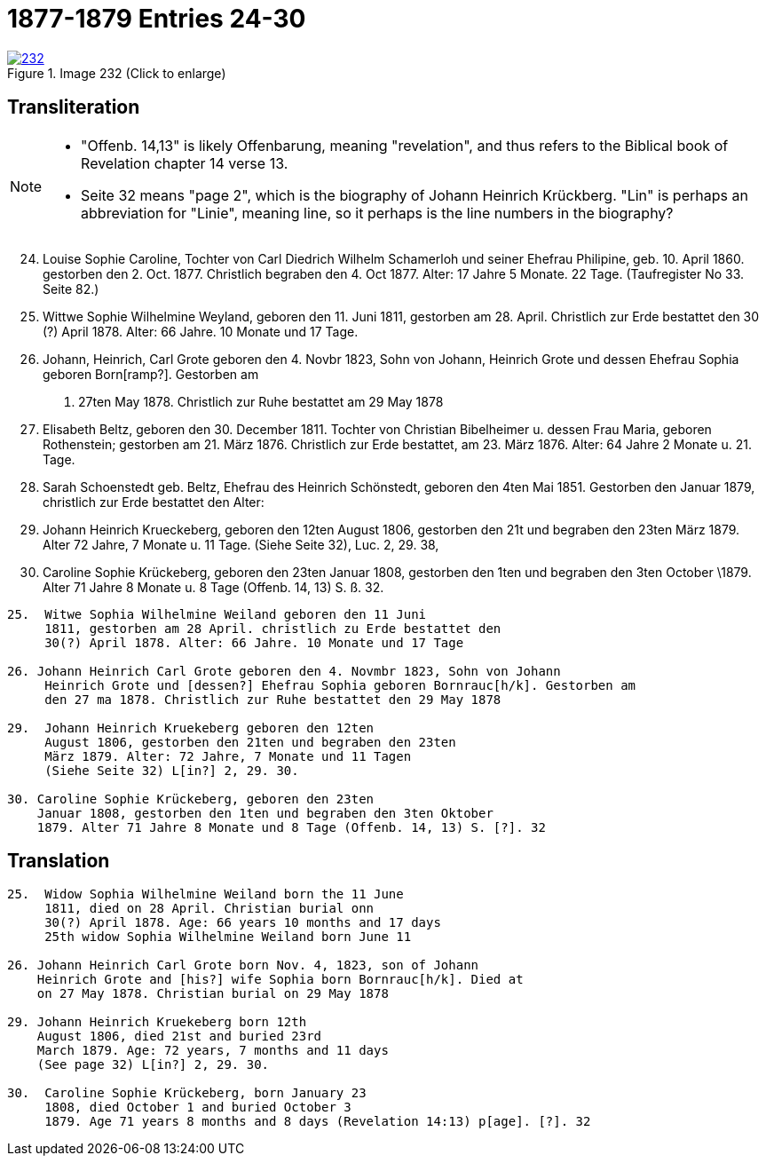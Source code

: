 = 1877-1879 Entries 24-30
:page-role: doc-width

image::232.jpg[align=left,title='Image 232 (Click to enlarge)',link=self]

== Transliteration

[NOTE]
==== 
* "Offenb. 14,13" is likely Offenbarung, meaning "revelation", and thus refers to the
Biblical book of Revelation chapter 14 verse 13.

* Seite 32 means "page 2", which is the biography of Johann Heinrich Krückberg.
"Lin" is perhaps an abbreviation for "Linie", meaning line, so it perhaps is the
line numbers in the biography?
====

[arabic,start="24"]
. Louise Sophie Caroline, Tochter von Carl Diedrich Wilhelm
Schamerloh und seiner Ehefrau Philipine, geb. 10. April 1860.
gestorben den 2. Oct. 1877. Christlich begraben den 4. Oct 1877. Alter:
17 Jahre 5 Monate. 22 Tage. (Taufregister No 33. Seite 82.)
. Wittwe Sophie Wilhelmine Weyland, geboren den 11. Juni
1811, gestorben am 28. April. Christlich zur Erde bestattet den
30 (?) April 1878. Alter: 66 Jahre. 10 Monate und 17 Tage.
. Johann, Heinrich, Carl Grote geboren den 4. Novbr 1823, Sohn von Johann,
Heinrich Grote und dessen Ehefrau Sophia geboren Born[ramp?]. Gestorben am
d. 27ten May 1878. Christlich zur Ruhe bestattet am 29 May 1878
. Elisabeth Beltz, geboren den 30. December 1811. Tochter von
Christian Bibelheimer u. dessen Frau Maria, geboren Rothenstein;
gestorben am 21. März 1876. Christlich zur Erde bestattet,
am 23. März 1876. Alter: 64 Jahre 2 Monate u. 21. Tage.
. Sarah Schoenstedt geb. Beltz, Ehefrau des Heinrich
Schönstedt, geboren den 4ten Mai 1851. Gestorben den
Januar 1879, christlich zur Erde bestattet den
Alter:
. Johann Heinrich Krueckeberg, geboren den 12ten
August 1806, gestorben den 21t und begraben den 23ten
März 1879. Alter 72 Jahre, 7 Monate u. 11 Tage.
(Siehe Seite 32), Luc. 2, 29. 38,
. Caroline Sophie Krückeberg, geboren den 23ten
Januar 1808, gestorben den 1ten und begraben den 3ten October
\1879. Alter 71 Jahre 8 Monate u. 8 Tage (Offenb. 14, 13) S. ß. 32.




....
25.  Witwe Sophia Wilhelmine Weiland geboren den 11 Juni
     1811, gestorben am 28 April. christlich zu Erde bestattet den
     30(?) April 1878. Alter: 66 Jahre. 10 Monate und 17 Tage

26. Johann Heinrich Carl Grote geboren den 4. Novmbr 1823, Sohn von Johann
     Heinrich Grote und [dessen?] Ehefrau Sophia geboren Bornrauc[h/k]. Gestorben am
     den 27 ma 1878. Christlich zur Ruhe bestattet den 29 May 1878

29.  Johann Heinrich Kruekeberg geboren den 12ten
     August 1806, gestorben den 21ten und begraben den 23ten
     März 1879. Alter: 72 Jahre, 7 Monate und 11 Tagen
     (Siehe Seite 32) L[in?] 2, 29. 30.

30. Caroline Sophie Krückeberg, geboren den 23ten
    Januar 1808, gestorben den 1ten und begraben den 3ten Oktober
    1879. Alter 71 Jahre 8 Monate und 8 Tage (Offenb. 14, 13) S. [?]. 32
....

== Translation

....
25.  Widow Sophia Wilhelmine Weiland born the 11 June
     1811, died on 28 April. Christian burial onn
     30(?) April 1878. Age: 66 years 10 months and 17 days
     25th widow Sophia Wilhelmine Weiland born June 11

26. Johann Heinrich Carl Grote born Nov. 4, 1823, son of Johann
    Heinrich Grote and [his?] wife Sophia born Bornrauc[h/k]. Died at
    on 27 May 1878. Christian burial on 29 May 1878

29. Johann Heinrich Kruekeberg born 12th
    August 1806, died 21st and buried 23rd
    March 1879. Age: 72 years, 7 months and 11 days
    (See page 32) L[in?] 2, 29. 30.

30.  Caroline Sophie Krückeberg, born January 23
     1808, died October 1 and buried October 3
     1879. Age 71 years 8 months and 8 days (Revelation 14:13) p[age]. [?]. 32
....
